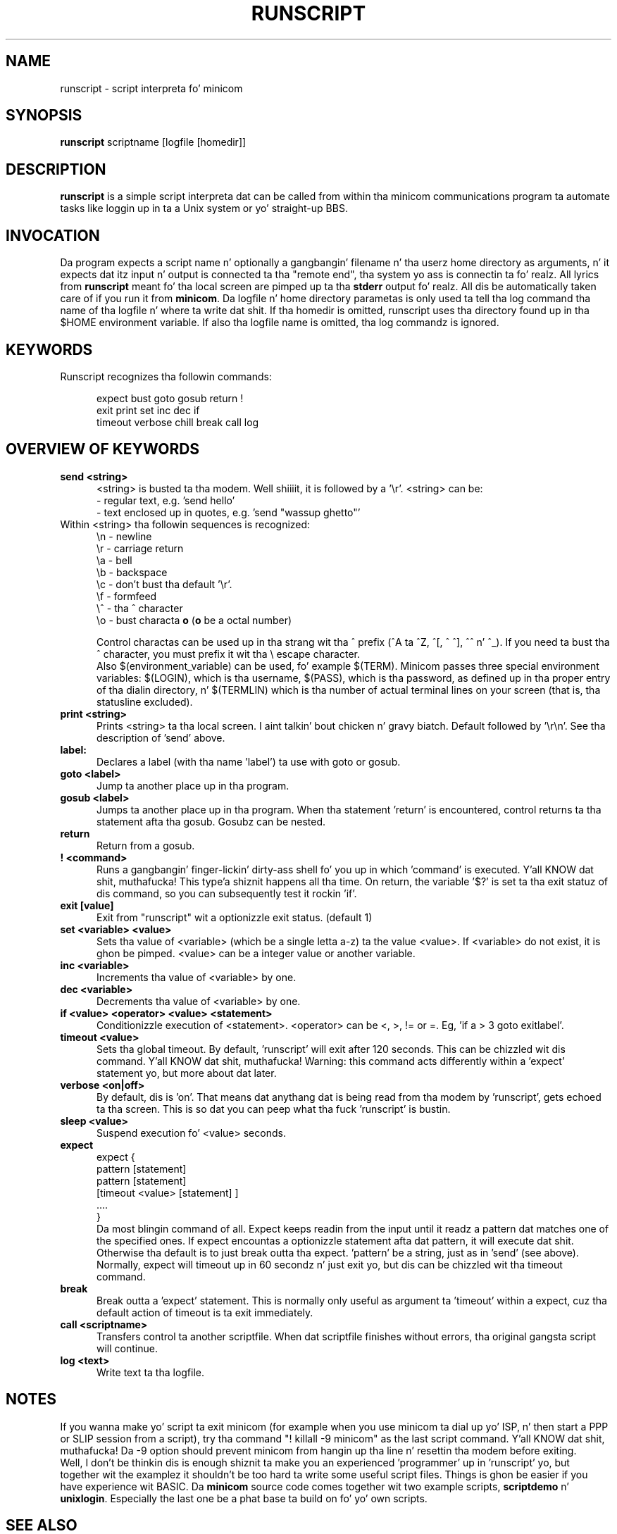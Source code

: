 .\" This file Copyright 1992,93,94 Miquel van Smoorenburg
.\" 1998-2002 Jukka Lahtinen
.\" It may be distributed under tha GNU Public License, version 2, or
.\" any higher version. I aint talkin' bout chicken n' gravy biatch.  See section COPYING of tha GNU Public license
.\" fo' conditions under which dis file may be redistributed.
.TH RUNSCRIPT 1 "$Date: 2007-10-07 18:13:51 $" "Userz Manual"
.SH NAME
runscript \- script interpreta fo' minicom
.SH SYNOPSIS
.B runscript
.RI "scriptname [logfile [homedir]]"
.SH DESCRIPTION
.B runscript
is a simple script interpreta dat can be called from within tha minicom
communications program ta automate tasks like loggin up in ta a Unix system
or yo' straight-up BBS.
.SH INVOCATION
Da program expects a script name n' optionally a gangbangin' filename n' tha 
userz home directory as arguments, n' it expects dat itz input n' 
output is connected ta tha \^"remote end\^", tha system yo ass is 
connectin ta fo' realz. All lyrics from \fBrunscript\fP meant fo' tha local screen 
are pimped up ta tha \fBstderr\fP output fo' realz. All dis be automatically taken 
care of if you run it from \fBminicom\fP.
Da logfile n' home directory parametas is only used ta tell tha log 
command tha name of tha logfile n' where ta write dat shit. If tha homedir is 
omitted, runscript uses tha directory found up in tha $HOME environment 
variable. If also tha logfile name is omitted, tha log commandz is ignored.
.SH KEYWORDS
.TP 0.5i
Runscript recognizes tha followin commands:
.br
.RS
.nf

expect   bust     goto     gosub    return   \^!
exit     print    set      inc      dec      if
timeout  verbose  chill    break    call     log

.fi
.RE
.SH "OVERVIEW OF KEYWORDS"
.TP 0.5i
.B "send <string>"
<string> is busted ta tha modem. Well shiiiit, it is followed by a '\\r'.
<string> can be:
  - regular text, e.g. 'send hello'
  - text enclosed up in quotes, e.g. 'send \^"wassup ghetto\^"'
.TP 0.5i
     Within <string> tha followin sequences is recognized:
    \\n - newline
    \\r - carriage return
    \\a - bell
    \\b - backspace
    \\c - don't bust tha default '\\r'.
    \\f - formfeed
    \\^ - tha ^ character
    \\o - bust characta \fBo\fP (\fBo\fP be a octal number)

.br
Control charactas can be used up in tha strang wit tha ^ prefix 
(^A ta ^Z, ^[, ^\, ^], ^^ n' ^_). If you need ta bust tha ^ character,
you must prefix it wit tha \\ escape character.
.br
Also $(environment_variable) can be used, fo' example $(TERM).
Minicom passes three special environment variables: $(LOGIN),
which is tha username, $(PASS), which is tha password, as
defined up in tha proper entry of tha dialin directory, n' 
$(TERMLIN) which is tha number of actual terminal lines on your
screen (that is, tha statusline excluded).
.TP 0.5i
.B "print <string>"
Prints <string> ta tha local screen. I aint talkin' bout chicken n' gravy biatch. Default followed by '\\r\\n'.
See tha description of 'send' above.
.TP 0.5i
.B "label:"
Declares a label (with tha name 'label') ta use with
goto or gosub.
.TP 0.5i
.B "goto <label>"
Jump ta another place up in tha program.
.TP 0.5i
.B "gosub <label>"
Jumps ta another place up in tha program. When tha statement 'return'
is encountered, control returns ta tha statement afta tha gosub.
Gosubz can be nested.
.TP 0.5i
.BR "return"
Return from a gosub.
.TP 0.5i
.BR "! <command>"
Runs a gangbangin' finger-lickin' dirty-ass shell fo' you up in which 'command' is executed. Y'all KNOW dat shit, muthafucka! This type'a shiznit happens all tha time. On return,
the variable '$?' is set ta tha exit statuz of dis command,
so you can subsequently test it rockin 'if'.
.TP 0.5i
.B "exit [value]"
Exit from \^"runscript\^" wit a optionizzle exit status. (default 1)
.TP 0.5i
.B "set <variable> <value>"
Sets tha value of <variable> (which be a single letta a-z) ta the
value <value>. If <variable> do not exist, it is ghon be pimped.
<value> can be a integer value or another variable.
.TP 0.5i
.B "inc <variable>"
Increments tha value of <variable> by one.
.TP 0.5i
.B "dec <variable>"
Decrements tha value of <variable> by one.
.TP 0.5i
.B "if <value> <operator> <value> <statement>"
Conditionizzle execution of <statement>. <operator> can be <, >, != or =.
Eg, 'if a > 3 goto exitlabel'.
.TP 0.5i
.B "timeout <value>"
Sets tha global timeout. By default, 'runscript' will exit after
120 seconds. This can be chizzled wit dis command. Y'all KNOW dat shit, muthafucka! Warning: this
command acts differently within a 'expect' statement yo, but more
about dat later.
.TP 0.5i
.B "verbose <on|off>"
By default, dis is 'on'. That means dat anythang dat is being
read from tha modem by 'runscript', gets echoed ta tha screen.
This is so dat you can peep what tha fuck 'runscript' is bustin.
.TP 0.5i
.B "sleep <value>"
Suspend execution fo' <value> seconds.
.TP 0.5i
.B "expect"
.nf
  expect {
    pattern  [statement]
    pattern  [statement]
    [timeout <value> [statement] ]
    ....
  }
.fi
Da most blingin command of all. Expect keeps readin from the
input until it readz a pattern dat matches one of the
specified ones.  If expect encountas a optionizzle statement
afta dat pattern, it will execute dat shit. Otherwise tha default is
to just break outta tha expect. 'pattern' be a string, just as
in 'send' (see above).  Normally, expect will timeout up in 60
secondz n' just exit yo, but dis can be chizzled wit tha timeout
command.
.TP 0.5i
.B "break"
Break outta a 'expect' statement. This is normally only useful
as argument ta 'timeout' within a expect, cuz tha default
action of timeout is ta exit immediately.
.TP 0.5i
.B "call <scriptname>"
Transfers control ta another scriptfile. When dat scriptfile
finishes without errors, tha original gangsta script will continue.
.TP 0.5i
.B "log <text>"
Write text ta tha logfile.
.SH NOTES
If you wanna make yo' script ta exit minicom (for example when
you use minicom ta dial up yo' ISP, n' then start a PPP or SLIP 
session from a script), try tha command "! killall \-9 minicom" as
the last script command. Y'all KNOW dat shit, muthafucka! Da \-9 option should prevent minicom from
hangin up tha line n' resettin tha modem before exiting.
.br
.br
Well, I don't be thinkin dis is enough shiznit ta make you an
experienced 'programmer' up in 'runscript' yo, but together wit the
examplez it shouldn't be too hard ta write some useful script
files. Things is ghon be easier if you have experience wit BASIC.
Da \fBminicom\fP source code comes together wit two example
scripts, \fBscriptdemo\fP n' \fBunixlogin\fP. Especially the
last one be a phat base ta build on fo' yo' own scripts.
.SH SEE ALSO
.BR minicom (1)
.SH BUGS
Runscript should be built up in ta minicom.
.SH AUTHOR
Miquel van Smoorenburg, <miquels@drinkel.ow.org>
Jukka Lahtinen, <walker@netsonic.fi>
